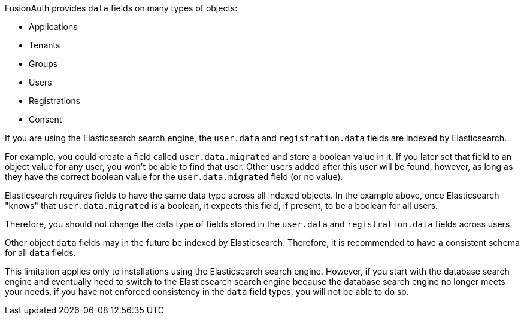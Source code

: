 FusionAuth provides `data` fields on many types of objects:

* Applications
* Tenants
* Groups
* Users
* Registrations
* Consent

If you are using the Elasticsearch search engine, the `user.data` and `registration.data` fields are indexed by Elasticsearch.

For example, you could create a field called `user.data.migrated` and store a boolean value in it. If you later set that field to an object value for any user, you won't be able to find that user. Other users added after this user will be found, however, as long as they have the correct boolean value for the `user.data.migrated` field (or no value).

Elasticsearch requires fields to have the same data type across all indexed objects. In the example above, once Elasticsearch "knows" that `user.data.migrated` is a boolean, it expects this field, if present, to be a boolean for all users.

Therefore, you should not change the data type of fields stored in the `user.data` and `registration.data` fields across users.

Other object `data` fields may in the future be indexed by Elasticsearch. Therefore, it is recommended to have a consistent schema for all `data` fields.

This limitation applies only to installations using the Elasticsearch search engine. However, if you start with the database search engine and eventually need to switch to the Elasticsearch search engine because the database search engine no longer meets your needs, if you have not enforced consistency in the `data` field types, you will not be able to do so.


